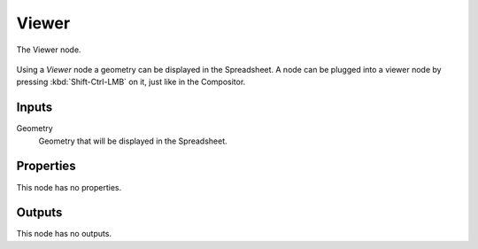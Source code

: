 .. index:: Geometry Nodes; Viewer
.. _bpy.types.GeometryNodeViewer:

******
Viewer
******

.. figure:: /images/modeling_geometry-nodes_output_viewer_node.png
   :align: center

   The Viewer node.

Using a *Viewer* node a geometry can be displayed in the Spreadsheet.
A node can be plugged into a viewer node by pressing :kbd:`Shift-Ctrl-LMB` on it, just like in the Compositor.


Inputs
======

Geometry
   Geometry that will be displayed in the Spreadsheet.


Properties
==========

This node has no properties.


Outputs
=======

This node has no outputs.
